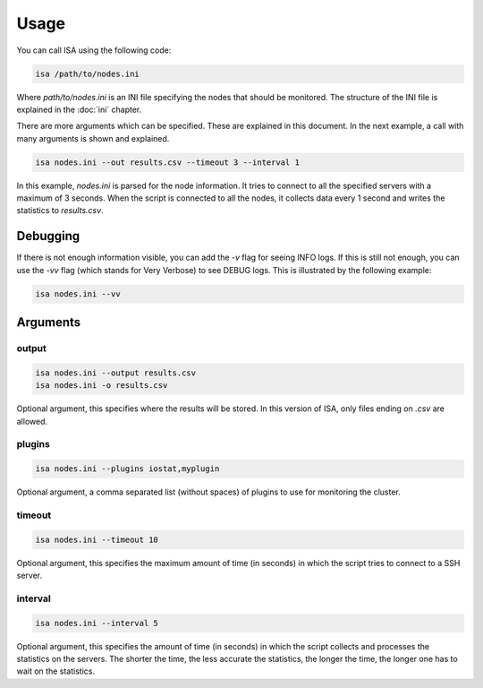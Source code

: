 .. _usage:

=====
Usage
=====

You can call ISA using the following code:

.. code-block:: text

   isa /path/to/nodes.ini

Where `path/to/nodes.ini` is an INI file specifying the nodes that should be monitored. The structure of the INI file is explained in the :doc:`ini` chapter.

There are more arguments which can be specified. These are explained in this document. In the next example, a call with many arguments is shown and explained.

.. code-block:: text

   isa nodes.ini --out results.csv --timeout 3 --interval 1

In this example, `nodes.ini` is parsed for the node information. It tries to connect to all the specified servers with a maximum of 3 seconds. When the script is connected to all the nodes, it collects data every 1 second and writes the statistics to `results.csv`.

---------
Debugging
---------
If there is not enough information visible, you can add the `-v` flag for seeing INFO logs. If this is still not enough, you can use the `-vv` flag (which stands for Very Verbose) to see DEBUG logs. This is illustrated by the following example:

.. code-block:: text

   isa nodes.ini --vv


---------
Arguments
---------

``````
output
``````
.. code-block:: text

   isa nodes.ini --output results.csv
   isa nodes.ini -o results.csv

Optional argument, this specifies where the results will be stored. In this version of ISA, only files ending on `.csv` are allowed.

```````
plugins
```````
.. code-block:: text

   isa nodes.ini --plugins iostat,myplugin

Optional argument, a comma separated list (without spaces) of plugins to use for monitoring the cluster.


```````
timeout
```````
.. code-block:: text

   isa nodes.ini --timeout 10

Optional argument, this specifies the maximum amount of time (in seconds) in which the script tries to connect to a SSH server.


````````
interval
````````
.. code-block:: text

   isa nodes.ini --interval 5

Optional argument, this specifies the amount of time (in seconds) in which the script collects and processes the statistics on the servers. The shorter the time, the less accurate the statistics, the longer the time, the longer one has to wait on the statistics.

